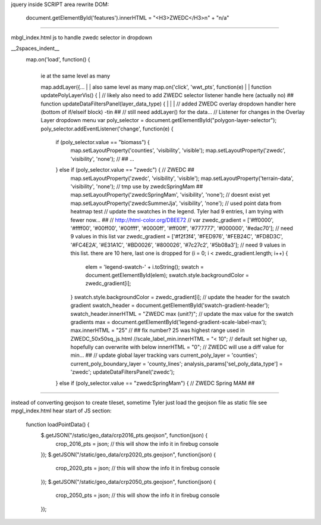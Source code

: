 
jquery inside SCRIPT area
rewrite DOM:

            document.getElementById('features').innerHTML = "<H3>ZWEDC</H3>\n" + "n/a"


~~~~

mbgl_index.html 
js 
to handle zwedc selector in dropdown 

__2spaces_indent__
  map.on('load', function() {
    |
    | ie at the same level as many 
    map.addLayer({...
    |
    | also same level as many 
    map.on('click', 'wwt_pts', function(e)
    |
    |
    function updatePolyLayerVis() {
    |
    // likely also need to  add ZWEDC selector listener handle here (actually no) ##
    function updateDataFiltersPanel(layer_data_type) {
    |
    |
    |
    // added ZWEDC overlay dropdown handler here (bottom of if/elseif block) -tin ## 
    // still need addLayer() for the data... 
    // Listener for changes in the Overlay Layer dropdown menu
    var poly_selector = document.getElementById("polygon-layer-selector");
    poly_selector.addEventListener('change', function(e) {
      if (poly_selector.value == "biomass") {
        map.setLayoutProperty('counties', 'visibility', 'visible');
        map.setLayoutProperty('zwedc', 'visibility', 'none');			// ##
        ...
      } else if (poly_selector.value == "zwedc") {     			// ZWEDC ##
        map.setLayoutProperty('zwedc', 'visibility', 'visible');
        map.setLayoutProperty('terrain-data',   'visibility', 'none');	// tmp use by zwedcSpringMam ##
        map.setLayoutProperty('zwedcSpringMam', 'visibility', 'none');  // doesnt exist yet
        map.setLayoutProperty('zwedcSummerJja', 'visibility', 'none');     	// used point data from heatmap test
        // update the swatches in the legend.  Tyler had 9 entries, I am trying with fewer now... ##
        // http://html-color.org/DBEE72
        // var zwedc_gradient = ['#ff0000', '#ffff00', '#00ff00', '#00ffff', '#0000ff', '#ff00ff', '#777777', '#000000', '#edac70']; // need 9 values in this list
        var zwedc_gradient = ['#f2f3f4', '#FED976', '#FEB24C', '#FD8D3C', '#FC4E2A', '#E31A1C', '#BD0026', '#800026', '#7c27c2', '#5b08a3']; // need 9 values in this list. there are 10 here, last one is dropped
        for (i = 0; i < zwedc_gradient.length; i++) {
          elem = 'legend-swatch-' + i.toString();
          swatch = document.getElementById(elem);
          swatch.style.backgroundColor = zwedc_gradient[i];
        }
        swatch.style.backgroundColor = zwedc_gradient[i];
        // update the header for the swatch gradient
        swatch_header = document.getElementById('swatch-gradient-header');
        swatch_header.innerHTML = "ZWEDC max (unit?)";
        // update the max value for the swatch gradients
        max = document.getElementById('legend-gradient-scale-label-max');
        max.innerHTML = "25"	// ## fix number?  25 was highest range used in ZWEDC_50x50sq_js.html
        //scale_label_min.innerHTML = "< 10";			// default set higher up, hopefully can overwrite with below
        innerHTML = "0";					// ZWEDC will use a diff value for min... ##
        // update global layer tracking vars
        current_poly_layer = 'counties';
        current_poly_boundary_layer = 'county_lines';
        analysis_params['sel_poly_data_type'] = 'zwedc';
        updateDataFiltersPanel('zwedc');
      } else if (poly_selector.value == "zwedcSpringMam") {    		// ZWEDC Spring MAM ##
 


~~~~

instead of converting geojson to create tileset, 
sometime Tyler just load the geojson file as static file 
see mpgl_index.html  hear start of JS section:

  function loadPointData() {
    $.getJSON("/static/geo_data/crp2016_pts.geojson", function(json) {
        crop_2016_pts = json; // this will show the info it in firebug console
    });
    $.getJSON("/static/geo_data/crp2020_pts.geojson", function(json) {
        crop_2020_pts = json; // this will show the info it in firebug console
    });
    $.getJSON("/static/geo_data/crp2050_pts.geojson", function(json) {
        crop_2050_pts = json; // this will show the info it in firebug console
    });    
